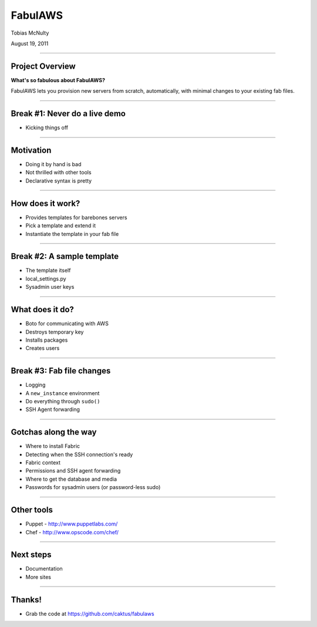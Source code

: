 FabulAWS
========

Tobias McNulty

August 19, 2011

----


Project Overview
-----------------------------------

**What's so fabulous about FabulAWS?**

FabulAWS lets you provision new servers from scratch, automatically,
with minimal changes to your existing fab files.

----


Break #1: Never do a live demo
------------------------------

* Kicking things off

----

Motivation
-----------------------------------

* Doing it by hand is bad
* Not thrilled with other tools
* Declarative syntax is pretty

----


How does it work?
-----------------

* Provides templates for barebones servers
* Pick a template and extend it
* Instantiate the template in your fab file

----


Break #2: A sample template
---------------------------

* The template itself
* local_settings.py
* Sysadmin user keys

----


What does it do?
----------------

* Boto for communicating with AWS
* Destroys temporary key
* Installs packages
* Creates users

----


Break #3: Fab file changes
--------------------------

* Logging
* A ``new_instance`` environment
* Do everything through ``sudo()``
* SSH Agent forwarding

----


Gotchas along the way
---------------------

* Where to install Fabric
* Detecting when the SSH connection's ready
* Fabric context
* Permissions and SSH agent forwarding
* Where to get the database and media
* Passwords for sysadmin users (or password-less sudo)

----


Other tools
-----------

* Puppet - http://www.puppetlabs.com/
* Chef - http://www.opscode.com/chef/

----


Next steps
----------------------------------

* Documentation
* More sites

----


Thanks!
-------

* Grab the code at https://github.com/caktus/fabulaws
